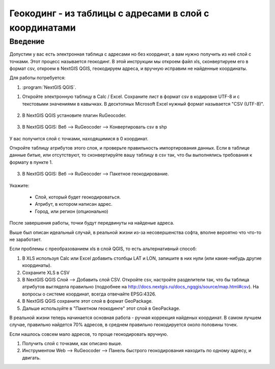 .. sectionauthor:: Артём Светлов <artem.svetlov@nextgis.ru>

.. _howto_rugeocoder:

Геокодинг - из таблицы с адресами в слой с координатами
=============================================================

Введение
----------------------------

Допустим у вас есть электронная таблица с адресами но без координат, а вам нужно получить из неё слой с точками. 
Этот процесс называется геокодинг. 
В этой инструкции мы откроем файл xls, сконвертируем его в формат csv, откроем в NextGIS QGIS, геокодируем адреса, и вручную исправим не найденные координаты.

 
Для работы потребуется:

#. :program:`NextGIS QGIS`.


1. Откройте электронную таблицу в Calc / Excel. Сохраните лист в формат csv в кодировке UTF-8 и с текстовыми значениями в кавычках. В десктопных Microsoft Excel нужный формат называется "CSV (UTF-8)". 

.. figure:: _static/rugeocoder_xls2csv.png
   :name: howto_rugeocoder_xls2csv
   :align: center

2. В NextGIS QGIS установите плагин RuGeocoder. 

.. figure:: _static/rugeocoder_install.png
   :name: howto_rugeocoder_install
   :align: center




3. В NextGIS QGIS: Веб --> RuGeocoder --> Конвертировать csv в shp

.. figure:: _static/rugeocoder_convertcsv2shp.png
   :name: howto_rugeocoder_convertcsv2shp
   :align: center
   
   
   
   У вас получится слой с точками, находящимися в 0 координат.
   
   Откройте таблицу атрибутов этого слоя, и проверьте правильность импортирования данных. Если в таблице данные битые, или отсутствуют, то сконвертируйте вашу таблицу в csv так, что бы выполнялись требования к формату в пункте 1.

   
3. В NextGIS QGIS: Веб --> RuGeocoder --> Пакетное геокодирование.


.. figure:: _static/rugeocoder_geocoding.png
   :name: rugeocoder_geocoding
   :align: center

Укажите:
   
   * Слой, который будет геокодироваться.
   * Атрибут, в котором написан адрес.
   * Город, или регион (опционально)
   
После завершения работы, точки будут передвинуты на найденые адреса.


Выше был описан идеальный случай, в реальной жизни из-за несовершенства софта, вполне вероятно что что-то не заработает. 

Если проблемы с преобразованием xls в слой QGIS, то есть альтернативный способ:

1. В XLS используя Calc или Excel добавить столбцы LAT и LON, запишите в них нули (или какие-нибудь другие координаты).
2. Сохраните XLS в CSV
3. В NextGIS QGIS Слой --> Добавить слой CSV. Откройте csv, настройте разделители так, что бы таблица атрибутов выглядела правильно (подробнее на http://docs.nextgis.ru/docs_ngqgis/source/map.html#csv). На вопросы о системе координат, всегда отвечайте EPSG:4326.
4. В NextGIS QGIS сохраните этот слой в формат GeoPackage.
5. Дальше используйте в "Пакетном геокодинге" этот слой в GeoPackage.


В реальной жизни теперь начинается основная работа - ручная коррекция найденых координат. В самом лучшем случае, правильно найдется 70% адресов, в среднем правильно геокодируется около половины точек. 

Если нашлось совсем мало адресов, то проще геокодировать вручную.

1. Получить слой с точками, как описано выше.
2. Инструментом Web --> RuGeocoder --> Панель быстрого геокодирования находить по одному адресу, и двигать.
   
